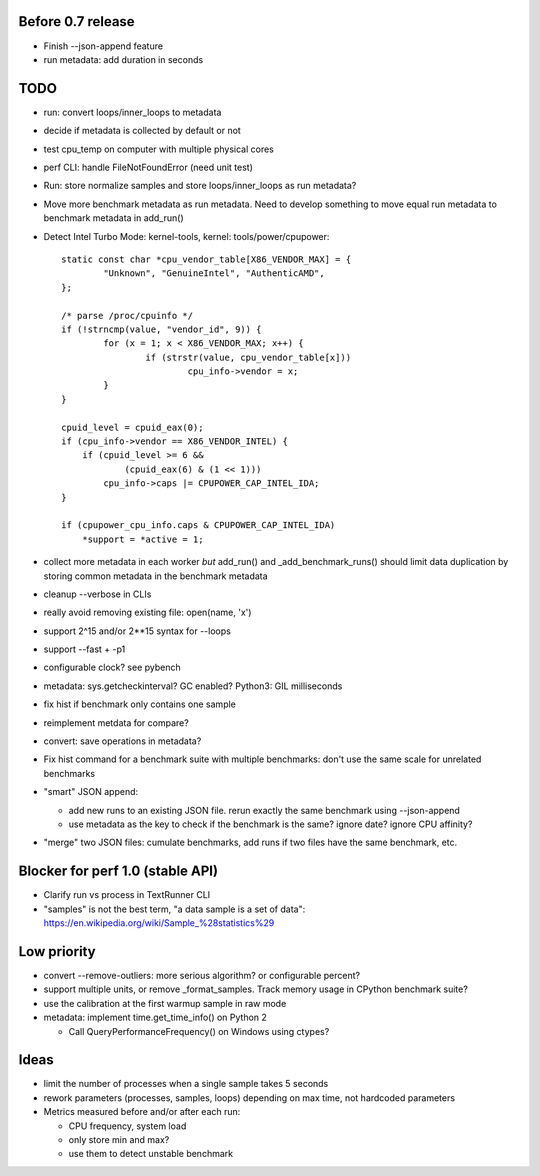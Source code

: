 Before 0.7 release
==================

* Finish --json-append feature
* run metadata: add duration in seconds


TODO
====

* run: convert loops/inner_loops to metadata
* decide if metadata is collected by default or not
* test cpu_temp on computer with multiple physical cores
* perf CLI: handle FileNotFoundError (need unit test)
* Run: store normalize samples and store loops/inner_loops as run metadata?
* Move more benchmark metadata as run metadata.
  Need to develop something to move equal run metadata to benchmark metadata
  in add_run()
* Detect Intel Turbo Mode: kernel-tools, kernel: tools/power/cpupower::

        static const char *cpu_vendor_table[X86_VENDOR_MAX] = {
                "Unknown", "GenuineIntel", "AuthenticAMD",
        };

        /* parse /proc/cpuinfo */
        if (!strncmp(value, "vendor_id", 9)) {
                for (x = 1; x < X86_VENDOR_MAX; x++) {
                        if (strstr(value, cpu_vendor_table[x]))
                                cpu_info->vendor = x;
                }
        }

        cpuid_level = cpuid_eax(0);
        if (cpu_info->vendor == X86_VENDOR_INTEL) {
            if (cpuid_level >= 6 &&
                    (cpuid_eax(6) & (1 << 1)))
                cpu_info->caps |= CPUPOWER_CAP_INTEL_IDA;
        }

        if (cpupower_cpu_info.caps & CPUPOWER_CAP_INTEL_IDA)
            *support = *active = 1;



* collect more metadata in each worker *but* add_run() and
  _add_benchmark_runs() should limit data duplication by storing common
  metadata in the benchmark metadata
* cleanup --verbose in CLIs
* really avoid removing existing file: open(name, 'x')
* support 2^15 and/or 2**15 syntax for --loops
* support --fast + -p1
* configurable clock? see pybench
* metadata: sys.getcheckinterval? GC enabled? Python3: GIL milliseconds
* fix hist if benchmark only contains one sample
* reimplement metdata for compare?
* convert: save operations in metadata?
* Fix hist command for a benchmark suite with multiple benchmarks: don't
  use the same scale for unrelated benchmarks
* "smart" JSON append:

  - add new runs to an existing JSON file. rerun exactly the same benchmark
    using --json-append
  - use metadata as the key to check if the benchmark is the same?
    ignore date? ignore CPU affinity?

* "merge" two JSON files: cumulate benchmarks, add runs if two files have the
  same benchmark, etc.


Blocker for perf 1.0 (stable API)
=================================

* Clarify run vs process in TextRunner CLI
* "samples" is not the best term, "a data sample is a set of data":
  https://en.wikipedia.org/wiki/Sample_%28statistics%29


Low priority
============

* convert --remove-outliers: more serious algorithm? or configurable percent?
* support multiple units, or remove _format_samples.
  Track memory usage in CPython benchmark suite?
* use the calibration at the first warmup sample in raw mode
* metadata: implement time.get_time_info() on Python 2

  * Call QueryPerformanceFrequency() on Windows using ctypes?



Ideas
=====

* limit the number of processes when a single sample takes 5 seconds
* rework parameters (processes, samples, loops) depending on max time,
  not hardcoded parameters
* Metrics measured before and/or after each run:

  * CPU frequency, system load
  * only store min and max?
  * use them to detect unstable benchmark

